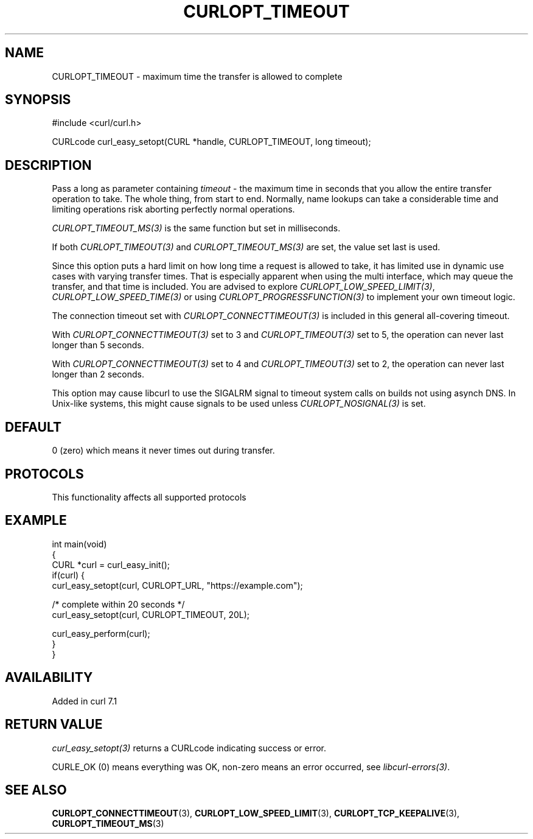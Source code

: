 .\" generated by cd2nroff 0.1 from CURLOPT_TIMEOUT.md
.TH CURLOPT_TIMEOUT 3 "2025-07-23" libcurl
.SH NAME
CURLOPT_TIMEOUT \- maximum time the transfer is allowed to complete
.SH SYNOPSIS
.nf
#include <curl/curl.h>

CURLcode curl_easy_setopt(CURL *handle, CURLOPT_TIMEOUT, long timeout);
.fi
.SH DESCRIPTION
Pass a long as parameter containing \fItimeout\fP \- the maximum time in
seconds that you allow the entire transfer operation to take. The whole thing,
from start to end. Normally, name lookups can take a considerable time and
limiting operations risk aborting perfectly normal operations.

\fICURLOPT_TIMEOUT_MS(3)\fP is the same function but set in milliseconds.

If both \fICURLOPT_TIMEOUT(3)\fP and \fICURLOPT_TIMEOUT_MS(3)\fP are set, the
value set last is used.

Since this option puts a hard limit on how long time a request is allowed to
take, it has limited use in dynamic use cases with varying transfer
times. That is especially apparent when using the multi interface, which may
queue the transfer, and that time is included. You are advised to explore
\fICURLOPT_LOW_SPEED_LIMIT(3)\fP, \fICURLOPT_LOW_SPEED_TIME(3)\fP or using
\fICURLOPT_PROGRESSFUNCTION(3)\fP to implement your own timeout logic.

The connection timeout set with \fICURLOPT_CONNECTTIMEOUT(3)\fP is included in
this general all\-covering timeout.

With \fICURLOPT_CONNECTTIMEOUT(3)\fP set to 3 and \fICURLOPT_TIMEOUT(3)\fP set
to 5, the operation can never last longer than 5 seconds.

With \fICURLOPT_CONNECTTIMEOUT(3)\fP set to 4 and \fICURLOPT_TIMEOUT(3)\fP set
to 2, the operation can never last longer than 2 seconds.

This option may cause libcurl to use the SIGALRM signal to timeout system
calls on builds not using asynch DNS. In Unix\-like systems, this might cause
signals to be used unless \fICURLOPT_NOSIGNAL(3)\fP is set.
.SH DEFAULT
0 (zero) which means it never times out during transfer.
.SH PROTOCOLS
This functionality affects all supported protocols
.SH EXAMPLE
.nf
int main(void)
{
  CURL *curl = curl_easy_init();
  if(curl) {
    curl_easy_setopt(curl, CURLOPT_URL, "https://example.com");

    /* complete within 20 seconds */
    curl_easy_setopt(curl, CURLOPT_TIMEOUT, 20L);

    curl_easy_perform(curl);
  }
}
.fi
.SH AVAILABILITY
Added in curl 7.1
.SH RETURN VALUE
\fIcurl_easy_setopt(3)\fP returns a CURLcode indicating success or error.

CURLE_OK (0) means everything was OK, non\-zero means an error occurred, see
\fIlibcurl\-errors(3)\fP.
.SH SEE ALSO
.BR CURLOPT_CONNECTTIMEOUT (3),
.BR CURLOPT_LOW_SPEED_LIMIT (3),
.BR CURLOPT_TCP_KEEPALIVE (3),
.BR CURLOPT_TIMEOUT_MS (3)
